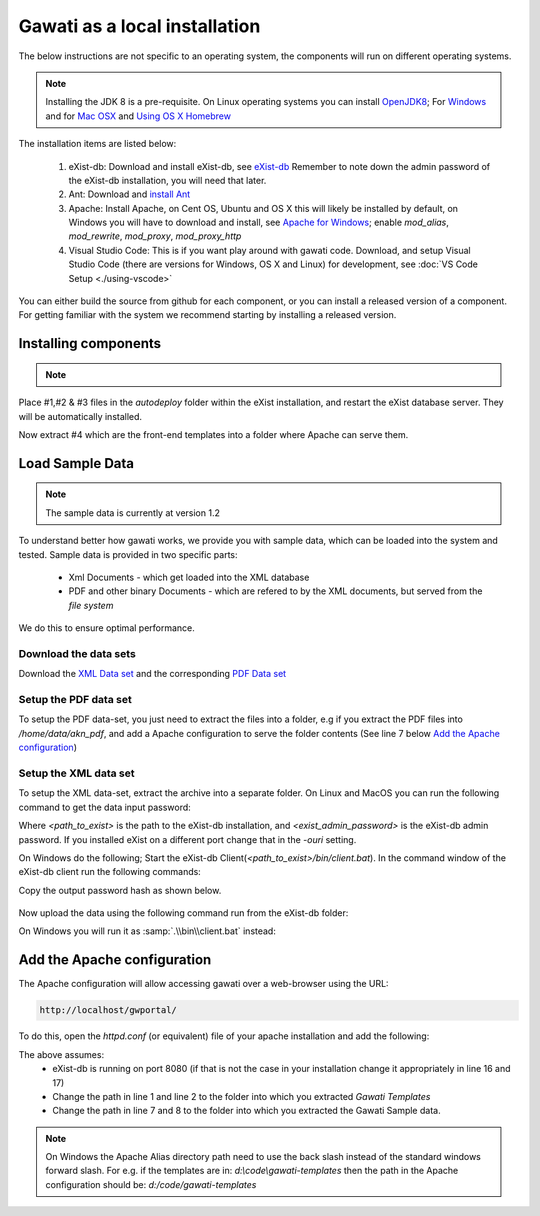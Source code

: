 Gawati as a local installation
##############################

The below instructions are not specific to an operating system, the components will run on different operating systems.

.. note::
  Installing the JDK 8 is a pre-requisite. On Linux operating systems you can install  `OpenJDK8 <http://openjdk.java.net/install/>`_; For `Windows <https://docs.oracle.com/javase/8/docs/technotes/guides/install/windows_jdk_install.html#CHDEBCCJ>`_ and for `Mac OSX <https://docs.oracle.com/javase/8/docs/technotes/guides/install/mac_jdk.html#CHDBADCG>`_ and `Using OS X Homebrew <https://stackoverflow.com/questions/24342886/how-to-install-java-8-on-mac/28635465#28635465>`_

The installation items are listed below:

  1. eXist-db: Download and install eXist-db, see `eXist-db <https://bintray.com/existdb/releases/exist/3.4.1/view>`_ Remember to note down the admin password of the eXist-db installation, you will need that later.
  2. Ant: Download and `install Ant <http://ant.apache.org/manual/install.html#installing>`_
  3. Apache: Install Apache, on Cent OS, Ubuntu and OS X this will likely be installed by default, on Windows you will have to download and install, see `Apache for Windows <https://www.apachehaus.com/cgi-bin/download.plx>`_; enable `mod_alias`, `mod_rewrite`, `mod_proxy`, `mod_proxy_http`
  4. Visual Studio Code: This is if you want play around with gawati code. Download, and setup Visual Studio Code (there are versions for Windows, OS X and Linux) for development, see :doc:`VS Code Setup <./using-vscode>`

You can either build the source from github for each component, or you can install a released version of a component. For getting familiar with the system we recommend starting by installing a released version.

*********************
Installing components
*********************
.. note::
  .. include:: version-info.rst
  .. include:: download-links.rst

Place #1,#2 & #3 files in the `autodeploy` folder within the eXist installation, and restart the eXist database server. They will be automatically installed.

Now extract #4 which are the front-end templates into a folder where Apache can serve them.


****************
Load Sample Data
****************

.. note::
  The sample data is currently at version 1.2

To understand better how gawati works, we provide you with sample data, which can be loaded into the system and tested. Sample data is provided in two specific parts:

 * Xml Documents - which get loaded into the XML database
 * PDF and other binary Documents - which are refered to by the XML documents, but served from the *file system*

We do this to ensure optimal performance.

Download the data sets
======================

Download the `XML Data set`_ and the corresponding `PDF Data set`_

Setup the PDF data set
======================

To setup the PDF data-set, you just need to extract the files into a folder, e.g if you extract the PDF files into `/home/data/akn_pdf`, and add a Apache configuration to serve the folder contents (See line 7 below `Add the Apache configuration`_)

Setup the XML data set
======================

To setup the XML data-set, extract the archive into a separate folder. On Linux and MacOS you can run the following command to get the data input password:

.. code-block:: bash
    :linenos:

    <path_to_exist>/bin/client.sh -ouri=xmldb:exist://localhost:8080/exist/xmlrpc -u admin -P <exist_admin_password> -x "data(doc('/db/apps/gw-data/_auth/_pw.xml')/users/user[@name = 'gwdata']/@pw)"

Where `<path_to_exist>` is the path to the eXist-db installation, and `<exist_admin_password>` is the eXist-db admin password. If you installed eXist on a different port change that in the `-ouri` setting.

On Windows do the following; Start the eXist-db Client(`<path_to_exist>/bin/client.bat`). In the command window of the eXist-db client run the following commands:

.. code-block:: none
    :linenos:

    find data(doc('/db/apps/gw-data/_auth/_pw.xml')/users/user[@name = 'gwdata']/@pw)
    show 1

Copy the output password hash as shown below.

  .. figure:: ./_images/client-get-data-password.png
   :alt: Get data entry password
   :align: center
   :figclass: align-center

Now upload the data using the following command run from the eXist-db folder:

.. code-block:: bash
    :linenos:

    ./bin/client.sh -u gwdata -P <copied_password_hash> -d -m /db/apps/gw-data/akn -p /home/data/akn_xml/akn

On Windows you will run it as :samp:`.\\bin\\client.bat` instead:

.. code-block:: bash
    :linenos:

    .\bin\client.bat -u gwdata -P <copied_password_hash> -d -m /db/apps/gw-data/akn -p d:\data\akn_xml\akn


****************************
Add the Apache configuration
****************************

The Apache configuration will allow accessing gawati over a web-browser using the URL:

.. code-block:: none

  http://localhost/gwportal/

To do this, open the `httpd.conf` (or equivalent) file of your apache installation and add the following:

.. code-block:: apacheconf
   :linenos:

    Alias /gwtemplates "/home/apps/path/to/gawati-templates"
    <Directory "/home/apps/path/to/gawati-templates">
      Require all granted
      AllowOverride All
      Order allow,deny
      Allow from all
    </Directory>

    Alias /akn "/home/data/akn_pdf"
    <Directory "/home/data/akn_pdf">
      Require all granted
      Options Includes FollowSymLinks
      AllowOverride All
      Order allow,deny
      Allow from all
    </Directory>

    <Location "/gwportal/">
      AddType text/cache-manifest .appcache
      DirectoryIndex "index.html"
      ProxyPass  "http://localhost:8080/exist/apps/gawati-portal/"
      ProxyPassReverse "http://localhost:8080/exist/apps/gawati-portal/"
      ProxyPassReverseCookiePath /exist /
      SetEnv force-proxy-request-1.0 1
      SetEnv proxy-nokeepalive 1
    </Location>

The above assumes:
  * eXist-db is running on port 8080 (if that is not the case in your installation change it appropriately in line 16 and 17)
  * Change the path in line 1 and line 2 to the folder into which you extracted `Gawati Templates`
  * Change the path in line 7 and 8 to the folder into which you extracted the Gawati Sample data.

.. note::
  On Windows the Apache Alias directory path need to use the back slash instead of the standard windows forward slash. For e.g. if the templates are in: `d:\\code\\gawati-templates` then the path in the Apache configuration should be: `d:/code/gawati-templates`


.. _XML Data set: https://github.com/gawati/gawati-data-xml/releases/download/1.2/akn_xml_sample-1.2.zip
.. _PDF Data set: https://github.com/gawati/gawati-data-xml/releases/download/1.2/akn_pdf_sample-1.2.zip
